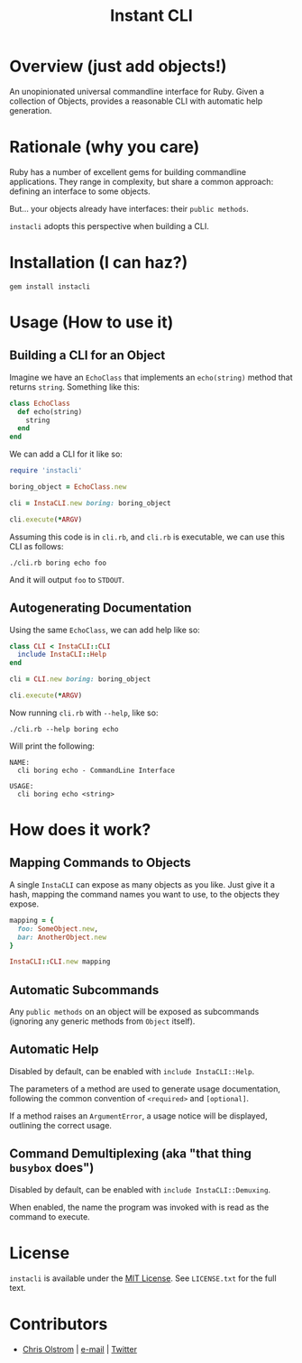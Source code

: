 #+TITLE: Instant CLI
#+LATEX: \pagebreak

* Overview (just add objects!)

  An unopinionated universal commandline interface for Ruby. Given a collection
  of Objects, provides a reasonable CLI with automatic help generation.

* Rationale (why you care)

  Ruby has a number of excellent gems for building commandline applications.
  They range in complexity, but share a common approach: defining an interface
  to some objects.

  But... your objects already have interfaces: their =public methods=.

  ~instacli~ adopts this perspective when building a CLI.

* Installation (I can haz?)

  #+BEGIN_SRC shell
    gem install instacli
  #+END_SRC

* Usage (How to use it)

** Building a CLI for an Object

   Imagine we have an =EchoClass= that implements an =echo(string)= method that
   returns ~string~. Something like this:

  #+BEGIN_SRC ruby
    class EchoClass
      def echo(string)
        string
      end
    end
  #+END_SRC

  We can add a CLI for it like so:

  #+BEGIN_SRC ruby
    require 'instacli'

    boring_object = EchoClass.new

    cli = InstaCLI.new boring: boring_object

    cli.execute(*ARGV)
  #+END_SRC

  Assuming this code is in ~cli.rb~, and ~cli.rb~ is executable, we can use this
  CLI as follows:

  #+BEGIN_SRC shell
    ./cli.rb boring echo foo
  #+END_SRC

  And it will output =foo= to =STDOUT=.

** Autogenerating Documentation

   Using the same ~EchoClass~, we can add help like so:

   #+BEGIN_SRC ruby
     class CLI < InstaCLI::CLI
       include InstaCLI::Help
     end

     cli = CLI.new boring: boring_object

     cli.execute(*ARGV)
   #+END_SRC

   Now running ~cli.rb~ with ~--help~, like so:

   #+BEGIN_SRC shell
     ./cli.rb --help boring echo
   #+END_SRC

   Will print the following:

   #+BEGIN_EXAMPLE
     NAME:
       cli boring echo - CommandLine Interface

     USAGE:
       cli boring echo <string>
   #+END_EXAMPLE

* How does it work?

** Mapping Commands to Objects

   A single ~InstaCLI~ can expose as many objects as you like. Just give it a
   hash, mapping the command names you want to use, to the objects they expose.

   #+BEGIN_SRC ruby
     mapping = {
       foo: SomeObject.new,
       bar: AnotherObject.new
     }

     InstaCLI::CLI.new mapping
   #+END_SRC

** Automatic Subcommands

   Any =public methods= on an object will be exposed as subcommands (ignoring
   any generic methods from ~Object~ itself).

** Automatic Help

   Disabled by default, can be enabled with ~include InstaCLI::Help~.

   The parameters of a method are used to generate usage documentation,
   following the common convention of =<required>= and =[optional]=.

   If a method raises an ~ArgumentError~, a usage notice will be displayed,
   outlining the correct usage.

** Command Demultiplexing (aka "that thing =busybox= does")

   Disabled by default, can be enabled with ~include InstaCLI::Demuxing~.

   When enabled, the name the program was invoked with is read as the command to
   execute.

* License

  ~instacli~ is available under the [[https://tldrlegal.com/license/mit-license][MIT License]]. See ~LICENSE.txt~ for the full text.

* Contributors

  - [[https://colstrom.github.io/][Chris Olstrom]] | [[mailto:chris@olstrom.com][e-mail]] | [[https://twitter.com/ChrisOlstrom][Twitter]]
